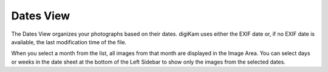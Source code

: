 .. meta::
   :description: digiKam Main Window Dates View
   :keywords: digiKam, documentation, user manual, photo management, open source, free, learn, easy

.. metadata-placeholder

   :authors: - digiKam Team

   :license: see Credits and License page for details (https://docs.digikam.org/en/credits_license.html)

.. _dates_view:

Dates View
----------

.. figure:: images/mainwindow_datesview.webp

The Dates View organizes your photographs based on their dates. digiKam uses either the EXIF date or, if no EXIF date is available, the last modification time of the file.

When you select a month from the list, all images from that month are displayed in the Image Area. You can select days or weeks in the date sheet at the bottom of the Left Sidebar to show only the images from the selected dates. 
